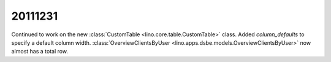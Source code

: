 20111231
========

Continued to work on 
the new :class:`CustomTable <lino.core.table.CustomTable>` 
class.
Added `column_defaults` to specify a default column width.
:class:`OverviewClientsByUser 
<lino.apps.dsbe.models.OverviewClientsByUser>` 
now almost has a total row.
